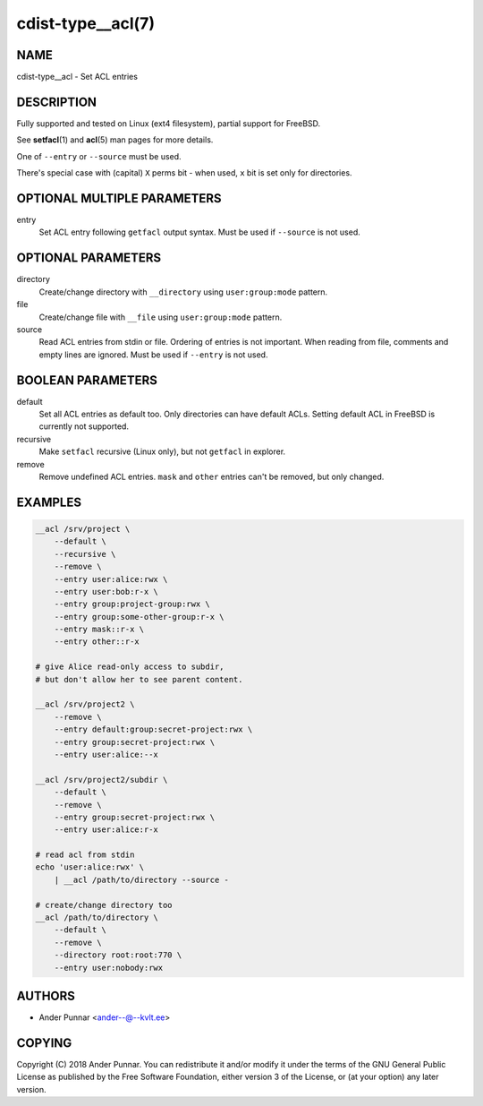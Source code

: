 cdist-type__acl(7)
==================

NAME
----
cdist-type__acl - Set ACL entries


DESCRIPTION
-----------
Fully supported and tested on Linux (ext4 filesystem), partial support for
FreeBSD.

See :strong:`setfacl`\ (1) and :strong:`acl`\ (5) man pages for more details.

One of ``--entry`` or ``--source`` must be used.

There's special case with (capital) ``X`` perms bit - when used, ``x`` bit is
set only for directories.


OPTIONAL MULTIPLE PARAMETERS
----------------------------
entry
   Set ACL entry following ``getfacl`` output syntax.
   Must be used if ``--source`` is not used.


OPTIONAL PARAMETERS
-------------------
directory
   Create/change directory with ``__directory`` using ``user:group:mode``
   pattern.
file
   Create/change file with ``__file`` using ``user:group:mode`` pattern.
source
   Read ACL entries from stdin or file.
   Ordering of entries is not important.
   When reading from file, comments and empty lines are ignored.
   Must be used if ``--entry`` is not used.


BOOLEAN PARAMETERS
------------------
default
   Set all ACL entries as default too.
   Only directories can have default ACLs.
   Setting default ACL in FreeBSD is currently not supported.
recursive
   Make ``setfacl`` recursive (Linux only), but not ``getfacl`` in explorer.
remove
   Remove undefined ACL entries.
   ``mask`` and ``other`` entries can't be removed, but only changed.


EXAMPLES
--------

.. code-block:: sh

   __acl /srv/project \
       --default \
       --recursive \
       --remove \
       --entry user:alice:rwx \
       --entry user:bob:r-x \
       --entry group:project-group:rwx \
       --entry group:some-other-group:r-x \
       --entry mask::r-x \
       --entry other::r-x

   # give Alice read-only access to subdir,
   # but don't allow her to see parent content.

   __acl /srv/project2 \
       --remove \
       --entry default:group:secret-project:rwx \
       --entry group:secret-project:rwx \
       --entry user:alice:--x

   __acl /srv/project2/subdir \
       --default \
       --remove \
       --entry group:secret-project:rwx \
       --entry user:alice:r-x

   # read acl from stdin
   echo 'user:alice:rwx' \
       | __acl /path/to/directory --source -

   # create/change directory too
   __acl /path/to/directory \
       --default \
       --remove \
       --directory root:root:770 \
       --entry user:nobody:rwx


AUTHORS
-------
* Ander Punnar <ander--@--kvlt.ee>


COPYING
-------
Copyright \(C) 2018 Ander Punnar.
You can redistribute it and/or modify it under the terms of the GNU General
Public License as published by the Free Software Foundation, either version 3 of
the License, or (at your option) any later version.
